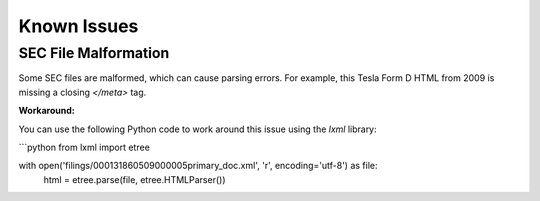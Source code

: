 Known Issues
=============

SEC File Malformation
----------------------
Some SEC files are malformed, which can cause parsing errors. For example, this Tesla Form D HTML from 2009 is missing a closing `</meta>` tag.

**Workaround:**

You can use the following Python code to work around this issue using the `lxml` library:

```python
from lxml import etree

with open('filings/000131860509000005primary_doc.xml', 'r', encoding='utf-8') as file:
    html = etree.parse(file, etree.HTMLParser())
